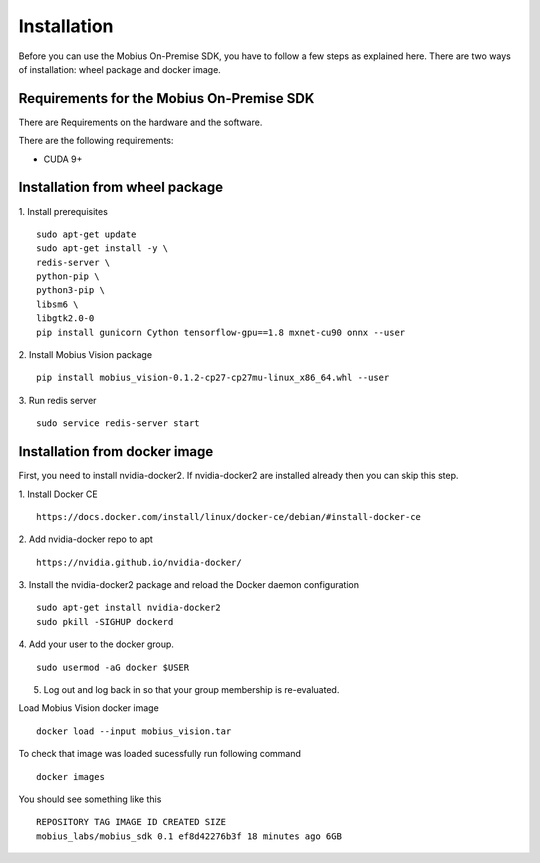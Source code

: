 Installation
==================

Before you can use the Mobius On-Premise SDK, you have to follow a few steps as explained here. There are two ways of installation: wheel package and docker image.


Requirements for the Mobius On-Premise SDK
-----------------------------------------

There are Requirements on the hardware and the software.

There are the following requirements:

*   CUDA 9+

Installation from wheel package
-------------------------

1. Install prerequisites
::
  sudo apt-get update
  sudo apt-get install -y \
  redis-server \
  python-pip \
  python3-pip \
  libsm6 \
  libgtk2.0-0
  pip install gunicorn Cython tensorflow-gpu==1.8 mxnet-cu90 onnx --user

2. Install Mobius Vision package
::
  pip install mobius_vision-0.1.2-cp27-cp27mu-linux_x86_64.whl --user

3. Run redis server
::
  sudo service redis-server start


Installation from docker image
-------------------------

First, you need to install nvidia-docker2. If nvidia-docker2 are installed already then you can skip this step.

1. Install Docker CE
:: 
  https://docs.docker.com/install/linux/docker-ce/debian/#install-docker-ce

2. Add nvidia-docker repo to apt
::
  https://nvidia.github.io/nvidia-docker/

3. Install the nvidia-docker2 package and reload the Docker daemon configuration
::
  sudo apt-get install nvidia-docker2
  sudo pkill -SIGHUP dockerd

4. Add your user to the docker group.
::
  sudo usermod -aG docker $USER

5. Log out and log back in so that your group membership is re-evaluated.


Load Mobius Vision docker image
::
  docker load --input mobius_vision.tar


To check that image was loaded sucessfully run following command
::
  docker images

You should see something like this
::
  REPOSITORY TAG IMAGE ID CREATED SIZE
  mobius_labs/mobius_sdk 0.1 ef8d42276b3f 18 minutes ago 6GB